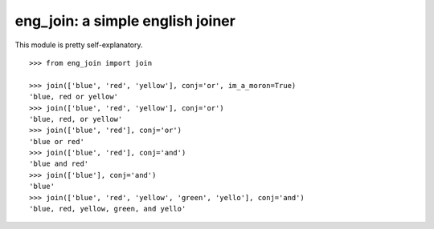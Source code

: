 eng_join: a simple english joiner
=================================

This module is pretty self-explanatory.

::

    >>> from eng_join import join

    >>> join(['blue', 'red', 'yellow'], conj='or', im_a_moron=True)
    'blue, red or yellow'
    >>> join(['blue', 'red', 'yellow'], conj='or')
    'blue, red, or yellow'
    >>> join(['blue', 'red'], conj='or')
    'blue or red'
    >>> join(['blue', 'red'], conj='and')
    'blue and red'
    >>> join(['blue'], conj='and')
    'blue'
    >>> join(['blue', 'red', 'yellow', 'green', 'yello'], conj='and')
    'blue, red, yellow, green, and yello'

